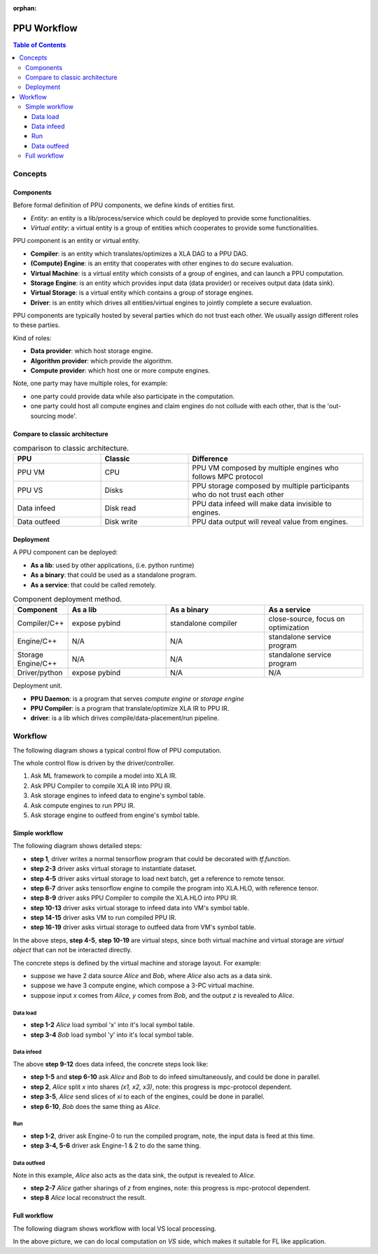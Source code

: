 :orphan:

PPU Workflow
=============

.. contents:: Table of Contents
    :depth: 5
    :local:
    :backlinks: top

Concepts
--------

Components
~~~~~~~~~~

Before formal definition of PPU components, we define kinds of entities first.

- *Entity*: an entity is a lib/process/service which could be deployed to provide some functionalities.
- *Virtual entity*: a virtual entity is a group of entities which cooperates to provide some functionalities.

PPU component is an entity or virtual entity.

- **Compiler**: is an entity which translates/optimizes a XLA DAG to a PPU DAG.
- **(Compute) Engine**: is an entity that cooperates with other engines to do secure evaluation.
- **Virtual Machine**: is a virtual entity which consists of a group of engines, and can launch a PPU computation.
- **Storage Engine**: is an entity which provides input data (data provider) or receives output data (data sink).
- **Virtual Storage**: is a virtual entity which contains a group of storage engines.
- **Driver**: is an entity which drives all entities/virtual engines to jointly complete a secure evaluation.


PPU components are typically hosted by several parties which do not trust each other. We usually assign different roles to these parties.

Kind of roles:

- **Data provider**: which host storage engine.
- **Algorithm provider**: which provide the algorithm.
- **Compute provider**: which host one or more compute engines.

Note, one party may have multiple roles, for example:

- one party could provide data while also participate in the computation.
- one party could host all compute engines and claim engines do not collude with each other, that is the 'out-sourcing mode'.

Compare to classic architecture
~~~~~~~~~~~~~~~~~~~~~~~~~~~~~~~

.. list-table:: comparison to classic architecture.
   :widths: 25 25 50
   :header-rows: 1

   * - PPU
     - Classic
     - Difference
   * - PPU VM
     - CPU
     - PPU VM composed by multiple engines who follows MPC protocol
   * - PPU VS
     - Disks
     - PPU storage composed by multiple participants who do not trust each other 
   * - Data infeed
     - Disk read
     - PPU data infeed will make data invisible to engines.
   * - Data outfeed
     - Disk write
     - PPU data output will reveal value from engines.


Deployment
~~~~~~~~~~

A PPU component can be deployed:

- **As a lib**: used by other applications, (i.e. python runtime)
- **As a binary**: that could be used as a standalone program.
- **As a service**: that could be called remotely.

.. list-table:: Component deployment method.
   :widths: 25 50 50 50
   :header-rows: 1

   * - Component
     - As a lib
     - As a binary
     - As a service
   * - Compiler/C++
     - expose pybind
     - standalone compiler
     - close-source, focus on optimization
   * - Engine/C++
     - N/A
     - N/A
     - standalone service program
   * - Storage Engine/C++
     - N/A
     - N/A
     - standalone service program
   * - Driver/python
     - expose pybind
     - N/A
     - N/A


Deployment unit.

- **PPU Daemon**: is a program that serves *compute engine* or *storage engine*
- **PPU Compiler**: is a program that translate/optimize XLA IR to PPU IR.
- **driver**: is a lib which drives compile/data-placement/run pipeline.


Workflow
--------

The following diagram shows a typical control flow of PPU computation.

.. image:: ../imgs/workflow.png


The whole control flow is driven by the driver/controller.

1. Ask ML framework to compile a model into XLA IR.
2. Ask PPU Compiler to compile XLA IR into PPU IR.
3. Ask storage engines to infeed data to engine's symbol table.
4. Ask compute engines to run PPU IR.
5. Ask storage engine to outfeed from engine's symbol table.



Simple workflow
~~~~~~~~~~~~~~~

The following diagram shows detailed steps:

.. mermaid::

  sequenceDiagram
    autonumber
    participant Driver
    participant TF as TF
    participant Compiler
    participant VS as Virtual Storage
    participant VM as Virtual Machine

    Driver->>Driver: write tf program

    Driver->>+VS: initiate Dataset
    VS->>-Driver: ref to remote dataset

    loop [model.fit foreach minibatch]
      Driver->>+VS: next(Dataset)
      VS->>-Driver: ref to remote tensor

      Driver->>+TF: ask tf to compile tf.function (with ref tensor)
      TF->>-Driver: XLA.HLO (may cached)

      Driver->>+Compiler: ask PPU Compiler to compile XLA.HLO
      Compiler->>-Driver: XLA.HLO [optional] + infeed + PPU IR (may cached)

      Driver-->>VS: ask virtual storage to infeed
      activate VS
      VS-->>VM: infeed data
      deactivate VS
      activate VM
      VM-->>VS: ref or error
      deactivate VM
      activate VS
      VS-->>Driver: ref or error
      deactivate VS

      Driver-->>+VM: ask virtual machine to run PPU IR
      VM-->>-Driver: ref or error

      Driver-->>VS: ask virtual storage to gather result data
      activate VS
      VS-->>VM: outfeed data
      deactivate VS
      activate VM
      VM-->>VS: ref or error
      deactivate VM
      activate VS
      VS-->>Driver: ref or error
      deactivate VS
    end

- **step 1**, driver writes a normal tensorflow program that could be decorated with `tf.function`.
- **step 2-3** driver asks virtual storage to instantiate dataset.
- **step 4-5** driver asks virtual storage to load next batch, get a reference to remote tensor.
- **step 6-7** driver asks tensorflow engine to compile the program into XLA.HLO, with reference tensor.
- **step 8-9** driver asks PPU Compiler to compile the XLA.HLO into PPU IR.
- **step 10-13** driver asks virtual storage to infeed data into VM's symbol table.
- **step 14-15** driver asks VM to run compiled PPU IR.
- **step 16-19** driver asks virtual storage to outfeed data from VM's symbol table.

In the above steps, **step 4-5**, **step 10-19** are virtual steps, since both virtual machine and virtual storage are *virtual object* that can not be interacted directly.

The concrete steps is defined by the virtual machine and storage layout. For example:

- suppose we have 2 data source *Alice* and *Bob*, where *Alice* also acts as a data sink.
- suppose we have 3 compute engine, which compose a 3-PC virtual machine.
- suppose input `x` comes from *Alice*, `y` comes from *Bob*, and the output `z` is revealed to *Alice*.

Data load
"""""""""

.. mermaid::
  :align: left

  sequenceDiagram
    autonumber
    participant Driver
    participant D0 as Alice
    participant D1 as Bob

    par [ask Alice load data]
      Driver->>+D0: ask Alice to load data `x`
      Note over D0: Load `x`, maybe from local csv file.
      D0->>-Driver: done or error

    and [ask Bob to load data]
      Driver->>+D1: ask Bob to load data `y`
      Note over D0: Load `y`, maybe from local database.
      D1->>-Driver: done or error

    end


- **step 1-2** *Alice* load symbol 'x' into it's local symbol table.
- **step 3-4** *Bob* load symbol 'y' into it's local symbol table.


Data infeed
"""""""""""

The above **step 9-12** does data infeed, the concrete steps look like:

.. mermaid::
  :align: left

  sequenceDiagram
    autonumber
    participant Driver
    participant D0 as Alice
    participant D1 as Bob
    participant E0 as Engine-0
    participant E1 as Engine-1
    participant E2 as Engine-2

    par [ask Alice to place data]
      Driver->>+D0: ask Alice to split & place data.
      D0->>D0: Split x into (x1, x2, x3)
      par [send x0 to E0]
        D0->>E0: x0
      and [send x1 to E1]
        D0->>E1: x1
      and [send x2 to E2]
        D0->>E2: x2
      end

    and [ask Bob to place data]
      Driver->>+D1: ask Bob to split & place data.
      D1->>D1: Split y into (y1, y2, y3)
      par [send y0 to E0]
        D1->>E0: y0
      and [send y1 to E1]
        D1->>E1: y1
      and [send y2 to E2]
        D1->>E2: y2
      end

    end


- **step 1-5** and **step 6-10** ask *Alice* and *Bob* to do infeed simultaneously, and could be done in parallel.
- **step 2**, *Alice* split `x` into shares `(x1, x2, x3)`, note: this progress is mpc-protocol dependent.
- **step 3-5**, *Alice* send slices of `xi` to each of the engines, could be done in parallel.
- **step 6-10**, *Bob* does the same thing as *Alice*.


Run
"""

.. mermaid::
  :align: left

  sequenceDiagram
    autonumber
    participant Driver
    participant E0 as Engine-0
    participant E1 as Engine-1
    participant E2 as Engine-2

    Note right of Driver: all input data have been fed in engines' symbol table already

    par [ask E0 to run]
    Driver->>+E0: PPU IR
    E0->>-Driver: done or error
    and [ask E1 to run]
    Driver->>+E1: PPU IR
    E1->>-Driver: done or error
    and [ask E2 to run]
    Driver->>+E2: PPU IR
    E2->>-Driver: done or error
    end

    Note right of Driver: all output and captured data are in engines' symbol table.


- **step 1-2**, driver ask Engine-0 to run the compiled program, note, the input data is feed at this time.
- **step 3-4, 5-6** driver ask Engine-1 & 2 to do the same thing.


Data outfeed
""""""""""""

Note in this example, *Alice* also acts as the data sink, the output is revealed to *Alice*.

.. mermaid::
  :align: left

  sequenceDiagram
    autonumber
    participant Driver
    participant D0 as Alice
    participant E0 as Engine-0
    participant E1 as Engine-1
    participant E2 as Engine-2

    Driver->>D0: ask to collect output data.
    par [ask for slices]
      D0->>+E0: request for output z0
      E0->>-D0: z0
    and [ask for slices]
      D0->>+E1: request for output z1
      E1->>-D0: z1
    and [ask for slices]
      D0->>+E2: request for output z1
      E2->>-D0: z2
    end

    D0->>D0: Reconstruct z from (z1, z2, z3)

- **step 2-7** *Alice* gather sharings of `z` from engines, note: this progress is mpc-protocol dependent.
- **step 8** *Alice* local reconstruct the result.


Full workflow
~~~~~~~~~~~~~

The following diagram shows workflow with local VS local processing.

.. mermaid::

  sequenceDiagram
    autonumber
    participant Driver
    participant TF as TF@Driver
    participant Compiler
    participant VS as Virtual Storage
    participant VSXLA as TF@VS
    participant VM as Virtual Machine

    Driver->>Driver: write tf program

    Driver->>+VS: initiate Dataset
    VS->>-Driver: ref or error

    rect rgb(204, 255, 204)
      loop [model.fit foreach minibatch]
        Driver->>+VS: next(Dataset)
        VS->>-Driver: ref or error

        Driver->>+TF: ask tf to compile tf.function
        TF->>-Driver: XLA.HLO (may cached)

        Driver->>+Compiler: ask PPU Compiler to compile XLA.HLO
        Compiler->>-Driver: XLA.HLO [optional] + infeed + PPU IR (may cached)

        Driver-->>VS: ask virtual storage to run XLA.HLO + infeed
        activate VS
        VS->>+VSXLA: run XLA.HLO
        deactivate VS
        VSXLA->>-VS: ref or error
        activate VS
        VS-->>VM: infeed data
        deactivate VS
        activate VM
        VM-->>VS: ref or error
        deactivate VM
        activate VS
        VS-->>Driver: ref or error
        deactivate VS

        Driver-->>+VM: ask virtual machine to run PPU IR
        VM-->>-Driver: ref or error

        Driver-->>VS: ask virtual storage to gather result data
        activate VS
        VS-->>VM: outfeed data
        deactivate VS
        activate VM
        VM-->>VS: ref or error
        deactivate VM
        activate VS
        VS-->>Driver: ref or error
        deactivate VS
      end
    end

In the above picture, we can do local computation on *VS* side, which makes it suitable for FL like application.
